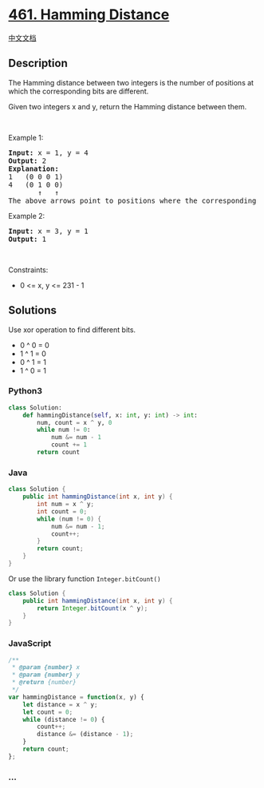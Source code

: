 * [[https://leetcode.com/problems/hamming-distance][461. Hamming
Distance]]
  :PROPERTIES:
  :CUSTOM_ID: hamming-distance
  :END:
[[./solution/0400-0499/0461.Hamming Distance/README.org][中文文档]]

** Description
   :PROPERTIES:
   :CUSTOM_ID: description
   :END:

#+begin_html
  <p>
#+end_html

The Hamming distance between two integers is the number of positions at
which the corresponding bits are different.

#+begin_html
  </p>
#+end_html

#+begin_html
  <p>
#+end_html

Given two integers x and y, return the Hamming distance between them.

#+begin_html
  </p>
#+end_html

#+begin_html
  <p>
#+end_html

 

#+begin_html
  </p>
#+end_html

#+begin_html
  <p>
#+end_html

Example 1:

#+begin_html
  </p>
#+end_html

#+begin_html
  <pre>
  <strong>Input:</strong> x = 1, y = 4
  <strong>Output:</strong> 2
  <strong>Explanation:</strong>
  1   (0 0 0 1)
  4   (0 1 0 0)
         &uarr;   &uarr;
  The above arrows point to positions where the corresponding bits are different.
  </pre>
#+end_html

#+begin_html
  <p>
#+end_html

Example 2:

#+begin_html
  </p>
#+end_html

#+begin_html
  <pre>
  <strong>Input:</strong> x = 3, y = 1
  <strong>Output:</strong> 1
  </pre>
#+end_html

#+begin_html
  <p>
#+end_html

 

#+begin_html
  </p>
#+end_html

#+begin_html
  <p>
#+end_html

Constraints:

#+begin_html
  </p>
#+end_html

#+begin_html
  <ul>
#+end_html

#+begin_html
  <li>
#+end_html

0 <= x, y <= 231 - 1

#+begin_html
  </li>
#+end_html

#+begin_html
  </ul>
#+end_html

** Solutions
   :PROPERTIES:
   :CUSTOM_ID: solutions
   :END:
Use xor operation to find different bits.

- 0 ^ 0 = 0
- 1 ^ 1 = 0
- 0 ^ 1 = 1
- 1 ^ 0 = 1

#+begin_html
  <!-- tabs:start -->
#+end_html

*** *Python3*
    :PROPERTIES:
    :CUSTOM_ID: python3
    :END:
#+begin_src python
  class Solution:
      def hammingDistance(self, x: int, y: int) -> int:
          num, count = x ^ y, 0
          while num != 0:
              num &= num - 1
              count += 1
          return count
#+end_src

*** *Java*
    :PROPERTIES:
    :CUSTOM_ID: java
    :END:
#+begin_src java
  class Solution {
      public int hammingDistance(int x, int y) {
          int num = x ^ y;
          int count = 0;
          while (num != 0) {
              num &= num - 1;
              count++;
          }
          return count;
      }
  }
#+end_src

Or use the library function =Integer.bitCount()=

#+begin_src java
  class Solution {
      public int hammingDistance(int x, int y) {
          return Integer.bitCount(x ^ y);
      }
  }
#+end_src

*** *JavaScript*
    :PROPERTIES:
    :CUSTOM_ID: javascript
    :END:
#+begin_src js
  /**
   * @param {number} x
   * @param {number} y
   * @return {number}
   */
  var hammingDistance = function(x, y) {
      let distance = x ^ y;
      let count = 0;
      while (distance != 0) {
          count++;
          distance &= (distance - 1);
      }
      return count;
  };
#+end_src

*** *...*
    :PROPERTIES:
    :CUSTOM_ID: section
    :END:
#+begin_example
#+end_example

#+begin_html
  <!-- tabs:end -->
#+end_html
